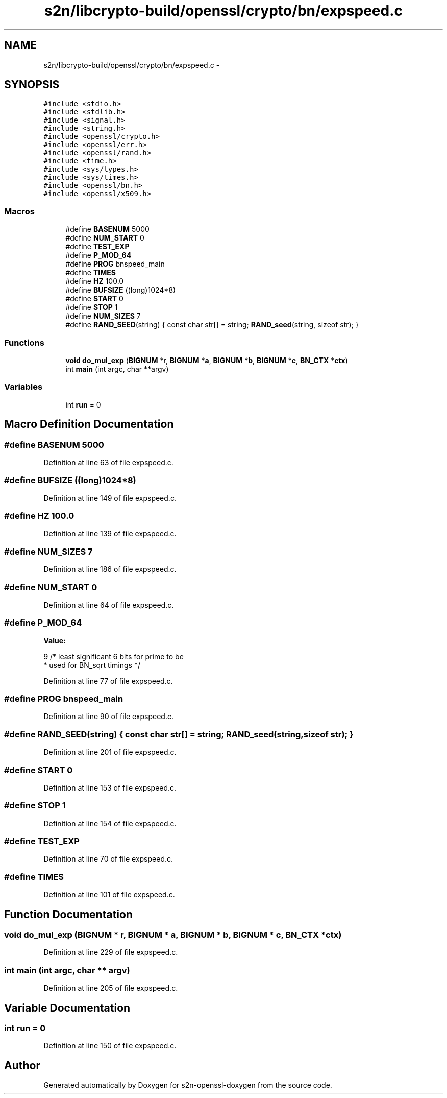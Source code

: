 .TH "s2n/libcrypto-build/openssl/crypto/bn/expspeed.c" 3 "Thu Jun 30 2016" "s2n-openssl-doxygen" \" -*- nroff -*-
.ad l
.nh
.SH NAME
s2n/libcrypto-build/openssl/crypto/bn/expspeed.c \- 
.SH SYNOPSIS
.br
.PP
\fC#include <stdio\&.h>\fP
.br
\fC#include <stdlib\&.h>\fP
.br
\fC#include <signal\&.h>\fP
.br
\fC#include <string\&.h>\fP
.br
\fC#include <openssl/crypto\&.h>\fP
.br
\fC#include <openssl/err\&.h>\fP
.br
\fC#include <openssl/rand\&.h>\fP
.br
\fC#include <time\&.h>\fP
.br
\fC#include <sys/types\&.h>\fP
.br
\fC#include <sys/times\&.h>\fP
.br
\fC#include <openssl/bn\&.h>\fP
.br
\fC#include <openssl/x509\&.h>\fP
.br

.SS "Macros"

.in +1c
.ti -1c
.RI "#define \fBBASENUM\fP   5000"
.br
.ti -1c
.RI "#define \fBNUM_START\fP   0"
.br
.ti -1c
.RI "#define \fBTEST_EXP\fP"
.br
.ti -1c
.RI "#define \fBP_MOD_64\fP"
.br
.ti -1c
.RI "#define \fBPROG\fP   bnspeed_main"
.br
.ti -1c
.RI "#define \fBTIMES\fP"
.br
.ti -1c
.RI "#define \fBHZ\fP   100\&.0"
.br
.ti -1c
.RI "#define \fBBUFSIZE\fP   ((long)1024*8)"
.br
.ti -1c
.RI "#define \fBSTART\fP   0"
.br
.ti -1c
.RI "#define \fBSTOP\fP   1"
.br
.ti -1c
.RI "#define \fBNUM_SIZES\fP   7"
.br
.ti -1c
.RI "#define \fBRAND_SEED\fP(string)   { const char str[] = string; \fBRAND_seed\fP(string, sizeof str); }"
.br
.in -1c
.SS "Functions"

.in +1c
.ti -1c
.RI "\fBvoid\fP \fBdo_mul_exp\fP (\fBBIGNUM\fP *r, \fBBIGNUM\fP *\fBa\fP, \fBBIGNUM\fP *\fBb\fP, \fBBIGNUM\fP *\fBc\fP, \fBBN_CTX\fP *\fBctx\fP)"
.br
.ti -1c
.RI "int \fBmain\fP (int argc, char **argv)"
.br
.in -1c
.SS "Variables"

.in +1c
.ti -1c
.RI "int \fBrun\fP = 0"
.br
.in -1c
.SH "Macro Definition Documentation"
.PP 
.SS "#define BASENUM   5000"

.PP
Definition at line 63 of file expspeed\&.c\&.
.SS "#define BUFSIZE   ((long)1024*8)"

.PP
Definition at line 149 of file expspeed\&.c\&.
.SS "#define HZ   100\&.0"

.PP
Definition at line 139 of file expspeed\&.c\&.
.SS "#define NUM_SIZES   7"

.PP
Definition at line 186 of file expspeed\&.c\&.
.SS "#define NUM_START   0"

.PP
Definition at line 64 of file expspeed\&.c\&.
.SS "#define P_MOD_64"
\fBValue:\fP
.PP
.nf
9              /* least significant 6 bits for prime to be
                                 * used for BN_sqrt timings */
.fi
.PP
Definition at line 77 of file expspeed\&.c\&.
.SS "#define PROG   bnspeed_main"

.PP
Definition at line 90 of file expspeed\&.c\&.
.SS "#define RAND_SEED(string)   { const char str[] = string; \fBRAND_seed\fP(string, sizeof str); }"

.PP
Definition at line 201 of file expspeed\&.c\&.
.SS "#define START   0"

.PP
Definition at line 153 of file expspeed\&.c\&.
.SS "#define STOP   1"

.PP
Definition at line 154 of file expspeed\&.c\&.
.SS "#define TEST_EXP"

.PP
Definition at line 70 of file expspeed\&.c\&.
.SS "#define TIMES"

.PP
Definition at line 101 of file expspeed\&.c\&.
.SH "Function Documentation"
.PP 
.SS "\fBvoid\fP do_mul_exp (\fBBIGNUM\fP * r, \fBBIGNUM\fP * a, \fBBIGNUM\fP * b, \fBBIGNUM\fP * c, \fBBN_CTX\fP * ctx)"

.PP
Definition at line 229 of file expspeed\&.c\&.
.SS "int main (int argc, char ** argv)"

.PP
Definition at line 205 of file expspeed\&.c\&.
.SH "Variable Documentation"
.PP 
.SS "int run = 0"

.PP
Definition at line 150 of file expspeed\&.c\&.
.SH "Author"
.PP 
Generated automatically by Doxygen for s2n-openssl-doxygen from the source code\&.
